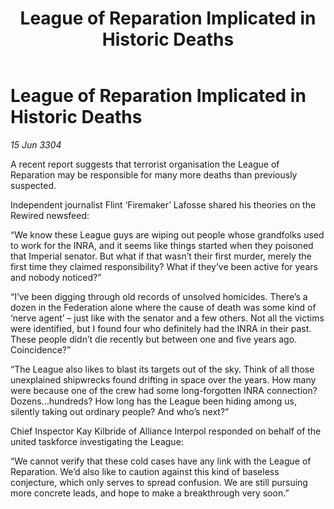 :PROPERTIES:
:ID:       bcdfd642-c922-4ca1-8d10-21a6d1f1a20c
:END:
#+title: League of Reparation Implicated in Historic Deaths
#+filetags: :Federation:3304:galnet:

* League of Reparation Implicated in Historic Deaths

/15 Jun 3304/

A recent report suggests that terrorist organisation the League of Reparation may be responsible for many more deaths than previously suspected. 

Independent journalist Flint ‘Firemaker’ Lafosse shared his theories on the Rewired newsfeed: 

“We know these League guys are wiping out people whose grandfolks used to work for the INRA, and it seems like things started when they poisoned that Imperial senator. But what if that wasn’t their first murder, merely the first time they claimed responsibility? What if they’ve been active for years and nobody noticed?” 

“I’ve been digging through old records of unsolved homicides. There’s a dozen in the Federation alone where the cause of death was some kind of ‘nerve agent’ – just like with the senator and a few others. Not all the victims were identified, but I found four who definitely had the INRA in their past. These people didn’t die recently but between one and five years ago. Coincidence?” 

“The League also likes to blast its targets out of the sky. Think of all those unexplained shipwrecks found drifting in space over the years. How many were because one of the crew had some long-forgotten INRA connection? Dozens…hundreds? How long has the League been hiding among us, silently taking out ordinary people? And who’s next?” 

Chief Inspector Kay Kilbride of Alliance Interpol responded on behalf of the united taskforce investigating the League: 

“We cannot verify that these cold cases have any link with the League of Reparation. We’d also like to caution against this kind of baseless conjecture, which only serves to spread confusion. We are still pursuing more concrete leads, and hope to make a breakthrough very soon.”
